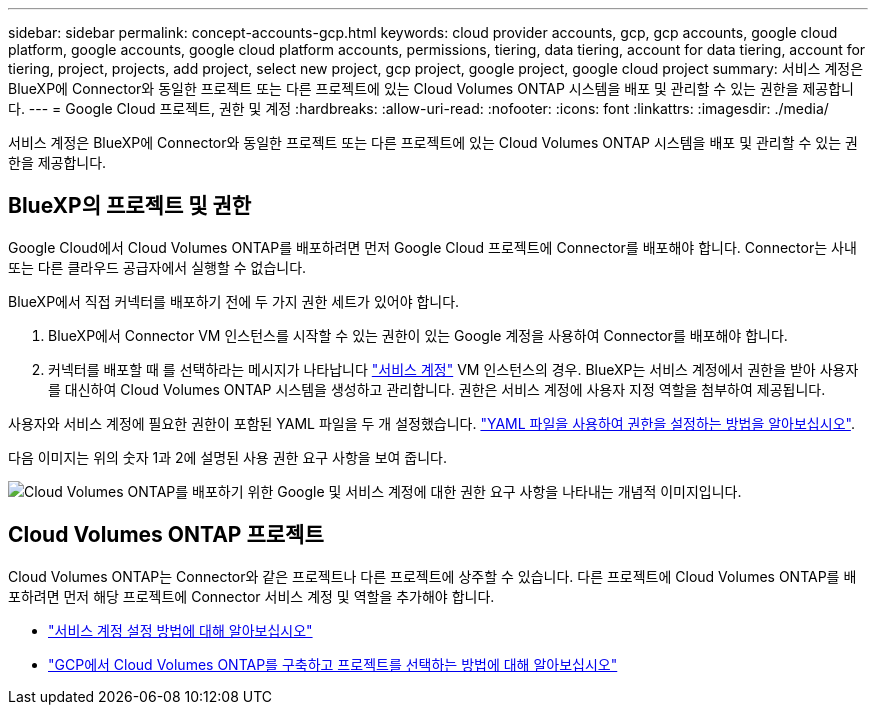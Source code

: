 ---
sidebar: sidebar 
permalink: concept-accounts-gcp.html 
keywords: cloud provider accounts, gcp, gcp accounts, google cloud platform, google accounts, google cloud platform accounts, permissions, tiering, data tiering, account for data tiering, account for tiering, project, projects, add project, select new project, gcp project, google project, google cloud project 
summary: 서비스 계정은 BlueXP에 Connector와 동일한 프로젝트 또는 다른 프로젝트에 있는 Cloud Volumes ONTAP 시스템을 배포 및 관리할 수 있는 권한을 제공합니다. 
---
= Google Cloud 프로젝트, 권한 및 계정
:hardbreaks:
:allow-uri-read: 
:nofooter: 
:icons: font
:linkattrs: 
:imagesdir: ./media/


[role="lead"]
서비스 계정은 BlueXP에 Connector와 동일한 프로젝트 또는 다른 프로젝트에 있는 Cloud Volumes ONTAP 시스템을 배포 및 관리할 수 있는 권한을 제공합니다.



== BlueXP의 프로젝트 및 권한

Google Cloud에서 Cloud Volumes ONTAP를 배포하려면 먼저 Google Cloud 프로젝트에 Connector를 배포해야 합니다. Connector는 사내 또는 다른 클라우드 공급자에서 실행할 수 없습니다.

BlueXP에서 직접 커넥터를 배포하기 전에 두 가지 권한 세트가 있어야 합니다.

. BlueXP에서 Connector VM 인스턴스를 시작할 수 있는 권한이 있는 Google 계정을 사용하여 Connector를 배포해야 합니다.
. 커넥터를 배포할 때 를 선택하라는 메시지가 나타납니다 https://cloud.google.com/iam/docs/service-accounts["서비스 계정"^] VM 인스턴스의 경우. BlueXP는 서비스 계정에서 권한을 받아 사용자를 대신하여 Cloud Volumes ONTAP 시스템을 생성하고 관리합니다. 권한은 서비스 계정에 사용자 지정 역할을 첨부하여 제공됩니다.


사용자와 서비스 계정에 필요한 권한이 포함된 YAML 파일을 두 개 설정했습니다. link:task-creating-connectors-gcp.html["YAML 파일을 사용하여 권한을 설정하는 방법을 알아보십시오"].

다음 이미지는 위의 숫자 1과 2에 설명된 사용 권한 요구 사항을 보여 줍니다.

image:diagram_permissions_gcp.png["Cloud Volumes ONTAP를 배포하기 위한 Google 및 서비스 계정에 대한 권한 요구 사항을 나타내는 개념적 이미지입니다."]



== Cloud Volumes ONTAP 프로젝트

Cloud Volumes ONTAP는 Connector와 같은 프로젝트나 다른 프로젝트에 상주할 수 있습니다. 다른 프로젝트에 Cloud Volumes ONTAP를 배포하려면 먼저 해당 프로젝트에 Connector 서비스 계정 및 역할을 추가해야 합니다.

* link:task-creating-connectors-gcp.html#setting-up-gcp-permissions-to-create-a-connector["서비스 계정 설정 방법에 대해 알아보십시오"]
* https://docs.netapp.com/us-en/cloud-manager-cloud-volumes-ontap/task-deploying-gcp.html["GCP에서 Cloud Volumes ONTAP를 구축하고 프로젝트를 선택하는 방법에 대해 알아보십시오"^]

